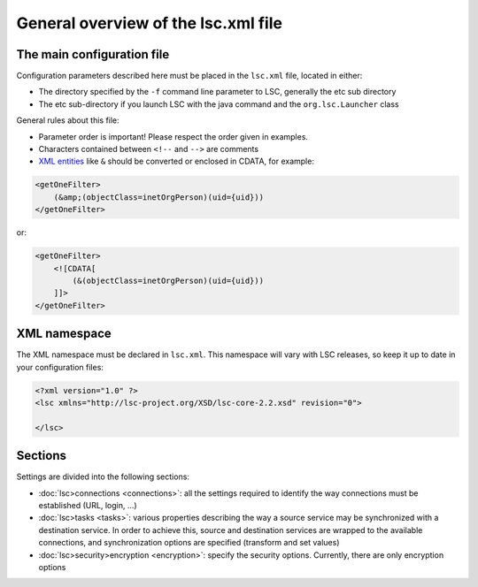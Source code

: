 ************************************
General overview of the lsc.xml file
************************************

The main configuration file
===========================

Configuration parameters described here must be placed in the ``lsc.xml`` file, located in either:

* The directory specified by the ``-f`` command line parameter to LSC, generally the etc sub directory
* The etc sub-directory if you launch LSC with the java command and the ``org.lsc.Launcher`` class

General rules about this file:

* Parameter order is important! Please respect the order given in examples.
* Characters contained between ``<!--``  and ``-->`` are comments
* `XML entities <http://en.wikipedia.org/wiki/List_of_XML_and_HTML_character_entity_references#Predefined_entities_in_XML>`__ like ``&`` should be converted or enclosed in CDATA, for example:

.. code-block:: XML

    <getOneFilter>
        (&amp;(objectClass=inetOrgPerson)(uid={uid}))
    </getOneFilter>

or:

.. code-block:: XML

    <getOneFilter>
        <![CDATA[
            (&(objectClass=inetOrgPerson)(uid={uid}))
        ]]>
    </getOneFilter>

XML namespace
=============

The XML namespace must be declared in ``lsc.xml``. This namespace will vary with LSC releases, so keep it up to date in your configuration files:

.. code-block:: XML

    <?xml version="1.0" ?>
    <lsc xmlns="http://lsc-project.org/XSD/lsc-core-2.2.xsd" revision="0">

    </lsc>

Sections
========

Settings are divided into the following sections:

* :doc:`lsc>connections <connections>`: all the settings required to identify the way connections must be established (URL, login, ...) 
* :doc:`lsc>tasks <tasks>`: various properties describing the way a source service may be synchronized with a destination service. In order to achieve this, source and destination services are wrapped to the available connections, and synchronization options are specified (transform and set values)
* :doc:`lsc>security>encryption <encryption>`: specify the security options. Currently, there are only encryption options

